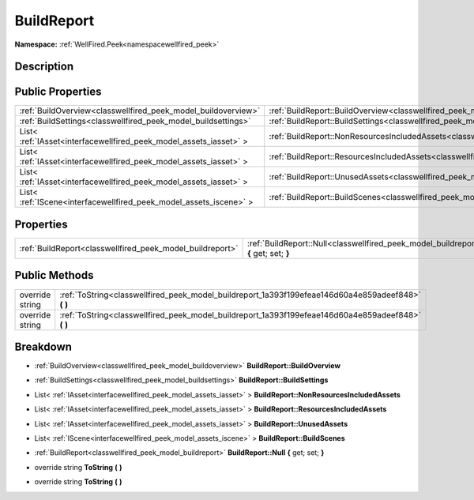 .. _classwellfired_peek_model_buildreport:

BuildReport
============

**Namespace:** :ref:`WellFired.Peek<namespacewellfired_peek>`

Description
------------



Public Properties
------------------

+---------------------------------------------------------------------+----------------------------------------------------------------------------------------------------------------------------+
|:ref:`BuildOverview<classwellfired_peek_model_buildoverview>`        |:ref:`BuildReport::BuildOverview<classwellfired_peek_model_buildreport_1acbdc4398507f6b4bca45e9c63cb127ef>`                 |
+---------------------------------------------------------------------+----------------------------------------------------------------------------------------------------------------------------+
|:ref:`BuildSettings<classwellfired_peek_model_buildsettings>`        |:ref:`BuildReport::BuildSettings<classwellfired_peek_model_buildreport_1a7d9a3cf3a91c06e33940d352bd8b5cee>`                 |
+---------------------------------------------------------------------+----------------------------------------------------------------------------------------------------------------------------+
|List< :ref:`IAsset<interfacewellfired_peek_model_assets_iasset>` >   |:ref:`BuildReport::NonResourcesIncludedAssets<classwellfired_peek_model_buildreport_1adac7a57240b21e9f6fab14b463d2394e>`    |
+---------------------------------------------------------------------+----------------------------------------------------------------------------------------------------------------------------+
|List< :ref:`IAsset<interfacewellfired_peek_model_assets_iasset>` >   |:ref:`BuildReport::ResourcesIncludedAssets<classwellfired_peek_model_buildreport_1acc2a63fc070116ae346aa05eb081ca90>`       |
+---------------------------------------------------------------------+----------------------------------------------------------------------------------------------------------------------------+
|List< :ref:`IAsset<interfacewellfired_peek_model_assets_iasset>` >   |:ref:`BuildReport::UnusedAssets<classwellfired_peek_model_buildreport_1a48e413f2dd8169fbf39008aea6174f3e>`                  |
+---------------------------------------------------------------------+----------------------------------------------------------------------------------------------------------------------------+
|List< :ref:`IScene<interfacewellfired_peek_model_assets_iscene>` >   |:ref:`BuildReport::BuildScenes<classwellfired_peek_model_buildreport_1aaa546256bf86edc4534e1e316a4f03a7>`                   |
+---------------------------------------------------------------------+----------------------------------------------------------------------------------------------------------------------------+

Properties
-----------

+------------------------------------------------------------+---------------------------------------------------------------------------------------------------------------------------+
|:ref:`BuildReport<classwellfired_peek_model_buildreport>`   |:ref:`BuildReport::Null<classwellfired_peek_model_buildreport_1a2830b1fce34edc342378e055321e80da>` **{** get; set; **}**   |
+------------------------------------------------------------+---------------------------------------------------------------------------------------------------------------------------+

Public Methods
---------------

+------------------+---------------------------------------------------------------------------------------------------------+
|override string   |:ref:`ToString<classwellfired_peek_model_buildreport_1a393f199efeae146d60a4e859adeef848>` **(**  **)**   |
+------------------+---------------------------------------------------------------------------------------------------------+
|override string   |:ref:`ToString<classwellfired_peek_model_buildreport_1a393f199efeae146d60a4e859adeef848>` **(**  **)**   |
+------------------+---------------------------------------------------------------------------------------------------------+

Breakdown
----------

.. _classwellfired_peek_model_buildreport_1acbdc4398507f6b4bca45e9c63cb127ef:

- :ref:`BuildOverview<classwellfired_peek_model_buildoverview>` **BuildReport::BuildOverview** 

.. _classwellfired_peek_model_buildreport_1a7d9a3cf3a91c06e33940d352bd8b5cee:

- :ref:`BuildSettings<classwellfired_peek_model_buildsettings>` **BuildReport::BuildSettings** 

.. _classwellfired_peek_model_buildreport_1adac7a57240b21e9f6fab14b463d2394e:

- List< :ref:`IAsset<interfacewellfired_peek_model_assets_iasset>` > **BuildReport::NonResourcesIncludedAssets** 

.. _classwellfired_peek_model_buildreport_1acc2a63fc070116ae346aa05eb081ca90:

- List< :ref:`IAsset<interfacewellfired_peek_model_assets_iasset>` > **BuildReport::ResourcesIncludedAssets** 

.. _classwellfired_peek_model_buildreport_1a48e413f2dd8169fbf39008aea6174f3e:

- List< :ref:`IAsset<interfacewellfired_peek_model_assets_iasset>` > **BuildReport::UnusedAssets** 

.. _classwellfired_peek_model_buildreport_1aaa546256bf86edc4534e1e316a4f03a7:

- List< :ref:`IScene<interfacewellfired_peek_model_assets_iscene>` > **BuildReport::BuildScenes** 

.. _classwellfired_peek_model_buildreport_1a2830b1fce34edc342378e055321e80da:

- :ref:`BuildReport<classwellfired_peek_model_buildreport>` **BuildReport::Null** **{** get; set; **}**

.. _classwellfired_peek_model_buildreport_1a393f199efeae146d60a4e859adeef848:

- override string **ToString** **(**  **)**

.. _classwellfired_peek_model_buildreport_1a393f199efeae146d60a4e859adeef848:

- override string **ToString** **(**  **)**

